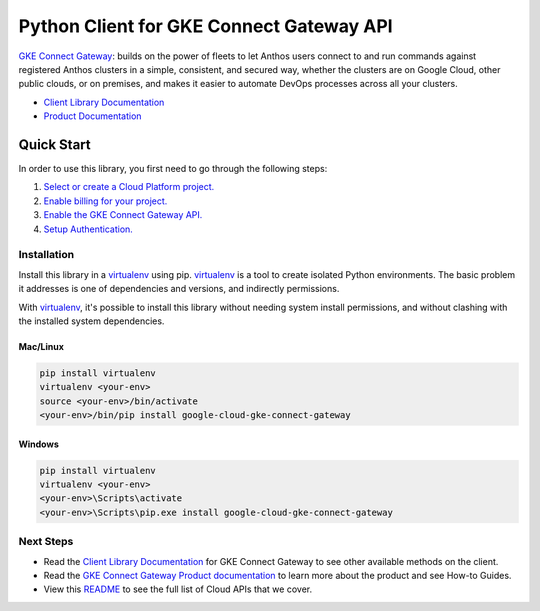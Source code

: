 Python Client for GKE Connect Gateway API
=========================================

|beta| |pypi| |versions|

`GKE Connect Gateway`_: builds on the power of fleets to let Anthos users connect to and run 
commands against registered Anthos clusters in a simple, consistent, and secured way, whether 
the clusters are on Google Cloud, other public clouds, or on premises, and makes it easier to 
automate DevOps processes across all your clusters.

- `Client Library Documentation`_
- `Product Documentation`_

.. |beta| image:: https://img.shields.io/badge/support-beta-orange.svg
   :target: https://github.com/googleapis/google-cloud-python/blob/master/README.rst#beta-support
.. |pypi| image:: https://img.shields.io/pypi/v/google-cloud-gke-connect-gateway.svg
   :target: https://pypi.org/project/google-cloud-gke-connect-gateway/
.. |versions| image:: https://img.shields.io/pypi/pyversions/google-cloud-gke-connect-gateway.svg
   :target: https://pypi.org/project/google-cloud-gke-connect-gateway/
.. _GKE Connect Gateway: https://cloud.google.com/anthos/multicluster-management/gateway/
.. _Client Library Documentation: https://googleapis.dev/python/connectgateway/latest
.. _Product Documentation:  https://cloud.google.com/anthos/multicluster-management/gateway/

Quick Start
-----------

In order to use this library, you first need to go through the following steps:

1. `Select or create a Cloud Platform project.`_
2. `Enable billing for your project.`_
3. `Enable the GKE Connect Gateway API.`_
4. `Setup Authentication.`_

.. _Select or create a Cloud Platform project.: https://console.cloud.google.com/project
.. _Enable billing for your project.: https://cloud.google.com/billing/docs/how-to/modify-project#enable_billing_for_a_project
.. _Enable the GKE Connect Gateway API.:  https://cloud.google.com/anthos/multicluster-management/gateway/setup#enable_apis
.. _Setup Authentication.: https://googleapis.dev/python/google-api-core/latest/auth.html

Installation
~~~~~~~~~~~~

Install this library in a `virtualenv`_ using pip. `virtualenv`_ is a tool to
create isolated Python environments. The basic problem it addresses is one of
dependencies and versions, and indirectly permissions.

With `virtualenv`_, it's possible to install this library without needing system
install permissions, and without clashing with the installed system
dependencies.

.. _`virtualenv`: https://virtualenv.pypa.io/en/latest/


Mac/Linux
^^^^^^^^^

.. code-block:: console

    pip install virtualenv
    virtualenv <your-env>
    source <your-env>/bin/activate
    <your-env>/bin/pip install google-cloud-gke-connect-gateway


Windows
^^^^^^^

.. code-block:: console

    pip install virtualenv
    virtualenv <your-env>
    <your-env>\Scripts\activate
    <your-env>\Scripts\pip.exe install google-cloud-gke-connect-gateway

Next Steps
~~~~~~~~~~

-  Read the `Client Library Documentation`_ for GKE Connect Gateway
   to see other available methods on the client.
-  Read the `GKE Connect Gateway Product documentation`_ to learn
   more about the product and see How-to Guides.
-  View this `README`_ to see the full list of Cloud
   APIs that we cover.

.. _GKE Connect Gateway Product documentation:  https://cloud.google.com/anthos/multicluster-management/gateway/
.. _README: https://github.com/googleapis/google-cloud-python/blob/master/README.rst